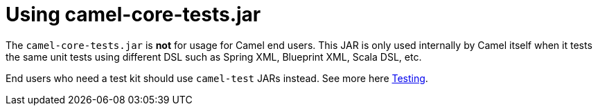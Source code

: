 [[Usingcamel-core-tests.jar-Usingcamel-core-tests.jar]]
= Using camel-core-tests.jar

The `camel-core-tests.jar` is *not* for usage for Camel end users. This
JAR is only used internally by Camel itself when it tests the same unit
tests using different DSL such as Spring XML, Blueprint XML, Scala DSL,
etc.

End users who need a test kit should use `camel-test`
JARs instead. See more here xref:testing.adoc[Testing].
